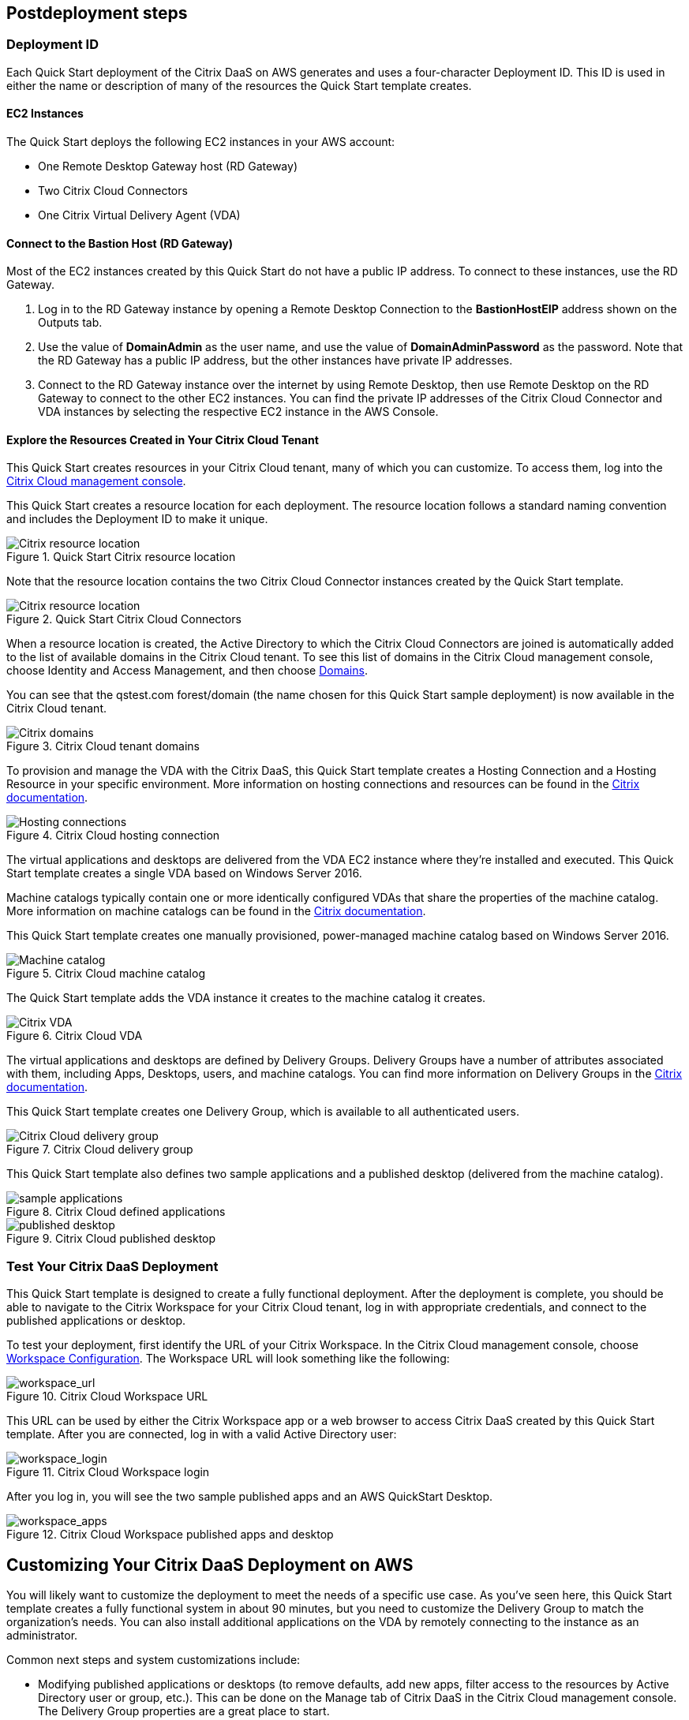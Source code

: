 // Include any postdeployment steps here, such as steps necessary to test that the deployment was successful. If there are no postdeployment steps, leave this file empty.

== Postdeployment steps

=== Deployment ID
Each Quick Start deployment of the Citrix DaaS on AWS generates and uses a four-character Deployment ID. This ID is used in either the name or description of many of the resources the Quick Start template creates.
//In the following figures, notice that the Deployment ID is *0ew8*.

==== EC2 Instances
The Quick Start deploys the following EC2 instances in your AWS account:

* One Remote Desktop Gateway host (RD Gateway)
* Two Citrix Cloud Connectors
* One Citrix Virtual Delivery Agent (VDA)

==== Connect to the Bastion Host (RD Gateway)
Most of the EC2 instances created by this Quick Start do not have a public IP address. To connect to these instances, use the RD Gateway.

. Log in to the RD Gateway instance by opening a Remote Desktop Connection to the *BastionHostEIP* address shown on the Outputs tab.
. Use the value of *DomainAdmin* as the user name, and use the value of *DomainAdminPassword* as the password. Note that the RD Gateway has a public IP address, but the other instances have private IP addresses.
. Connect to the RD Gateway instance over the internet by using Remote Desktop, then use Remote Desktop on the RD Gateway to connect to the other EC2 instances.  You can find the private IP addresses of the Citrix Cloud Connector and VDA instances by selecting the respective EC2 instance in the AWS Console.

==== Explore the Resources Created in Your Citrix Cloud Tenant
This Quick Start creates resources in your Citrix Cloud tenant, many of which you can customize. To access them, log into the https://citrix.cloud.com/[Citrix Cloud management console^].

This Quick Start creates a resource location for each deployment. The resource location follows a standard naming convention and includes the Deployment ID to make it unique.

[#postdeploy1]
.Quick Start Citrix resource location
image::../docs/deployment_guide/images/citrix_resource_location.png[Citrix resource location]

Note that the resource location contains the two Citrix Cloud Connector instances created by the Quick Start template.

[#postdeploy2]
.Quick Start Citrix Cloud Connectors
image::../docs/deployment_guide/images/citrix_cloud_connectors.png[Citrix resource location]

When a resource location is created, the Active Directory to which the Citrix Cloud Connectors are joined is automatically added to the list of available domains in the Citrix Cloud tenant. To see this list of domains in the Citrix Cloud management console, choose Identity and Access Management, and then choose https://us.cloud.com/identity/domains[Domains^].

You can see that the qstest.com forest/domain (the name chosen for this Quick Start sample deployment) is now available in the Citrix Cloud tenant.

[#postdeploy3]
.Citrix Cloud tenant domains
image::../docs/deployment_guide/images/tenant_domains.png[Citrix domains]

To provision and manage the VDA with the Citrix DaaS, this Quick Start template creates a Hosting Connection and a Hosting Resource in your specific environment. More information on hosting connections and resources can be found in the https://docs.citrix.com/en-us/citrix-virtual-apps-desktops-service/install-configure/connections.html[Citrix documentation^].

[#postdeploy4]
.Citrix Cloud hosting connection
image::../docs/deployment_guide/images/hosting_connections.png[Hosting connections]

The virtual applications and desktops are delivered from the VDA EC2 instance where they’re installed and executed. This Quick Start template creates a single VDA based on Windows Server 2016.

Machine catalogs typically contain one or more identically configured VDAs that share the properties of the machine catalog. More information on machine catalogs can be found in the https://docs.citrix.com/en-us/citrix-virtual-apps-desktops-service/install-configure/machine-catalogs-create.html[Citrix documentation].

This Quick Start template creates one manually provisioned, power-managed machine catalog based on Windows Server 2016.

[#postdeploy5]
.Citrix Cloud machine catalog
image::../docs/deployment_guide/images/machine_catalog.png[Machine catalog]

The Quick Start template adds the VDA instance it creates to the machine catalog it creates.

[#postdeploy6]
.Citrix Cloud VDA
image::../docs/deployment_guide/images/vda.png[Citrix VDA]

The virtual applications and desktops are defined by Delivery Groups. Delivery Groups have a number of attributes associated with them, including Apps, Desktops, users, and machine catalogs. You can find more information on Delivery Groups in the https://docs.citrix.com/en-us/citrix-virtual-apps-desktops-service/install-configure/delivery-groups-create.html[Citrix documentation].

This Quick Start template creates one Delivery Group, which is available to all authenticated users.

[#postdeploy7]
.Citrix Cloud delivery group
image::../docs/deployment_guide/images/delivery_group.png[Citrix Cloud delivery group]

This Quick Start template also defines two sample applications and a published desktop (delivered from the machine catalog).

[#postdeploy8]
.Citrix Cloud defined applications
image::../docs/deployment_guide/images/sample_applications.png[sample applications]

[#postdeploy9]
.Citrix Cloud published desktop
image::../docs/deployment_guide/images/published_desktop.png[published desktop]

=== Test Your Citrix DaaS Deployment

This Quick Start template is designed to create a fully functional deployment. After the deployment is complete, you should be able to navigate to the Citrix Workspace for your Citrix Cloud tenant, log in with appropriate credentials, and connect to the published applications or desktop.

To test your deployment, first identify the URL of your Citrix Workspace. In the Citrix Cloud management console, choose https://us.cloud.com/workspaceconfiguration/access[Workspace Configuration]. The Workspace URL will look something like the following:

[#postdeploy10]
.Citrix Cloud Workspace URL
image::../docs/deployment_guide/images/workspace_url.png[workspace_url]

This URL can be used by either the Citrix Workspace app or a web browser to access Citrix DaaS created by this Quick Start template. After you are connected, log in with a valid Active Directory user:

[#postdeploy11]
.Citrix Cloud Workspace login
image::../docs/deployment_guide/images/workspace_login.png[workspace_login]

After you log in, you will see the two sample published apps and an AWS QuickStart Desktop.

[#postdeploy12]
.Citrix Cloud Workspace published apps and desktop
image::../docs/deployment_guide/images/workspace_apps.png[workspace_apps]

== Customizing Your Citrix DaaS Deployment on AWS
You will likely want to customize the deployment to meet the needs of a specific use case. As you’ve seen here, this Quick Start template creates a fully functional system in about 90
minutes, but you need to customize the Delivery Group to match the organization’s needs. You can also install additional applications on the VDA by remotely connecting to the instance as an administrator.

Common next steps and system customizations include:

* Modifying published applications or desktops (to remove defaults, add new apps, filter access to the resources by Active Directory user or group, etc.). This can be done on the Manage tab of Citrix DaaS in the Citrix Cloud management console. The Delivery Group properties are a great place to start.
* Configuring https://docs.citrix.com/en-us/citrix-virtual-apps-desktops/manage-deployment/user-profiles.html[Citrix User Profile Management^]. Citrix DaaS includes a component called User Profile Management (UPM), which allows you to manage roaming user profiles in a high-performance, flexible manner. For more information on use cases and configuration of Citrix UPM.
* Provisioning and configuring the https://docs.citrix.com/en-us/workspace-environment-management/service.html[Citrix Workspace Environment Manager^] service. The Citrix Workspace Environment Manager service uses intelligent resource management and User Profile Management technologies to deliver competitive performance, desktop logon, and application response times for Citrix DaaS deployments. It is a software-only, driver-free solution, requiring only a lightweight agent to be installed on your VDA.
* Creating a https://docs.citrix.com/en-us/citrix-virtual-apps-desktops-service/install-configure/machine-catalogs-create.html#prepare-a-master-image-on-the-hypervisor-or-cloud-service[master image^] VDA template instance, and deploying any number of additional instances based on the master image with Machine Creation Services. This is a more complex process, but it allows you to provision and version-manage instances at scale.
* Deploying https://www.citrix.com/networking/[advanced networking capabilities^] into the system. Citrix is also an provider of networking services, including a mix of sophisticated networking appliances and networking-related web services. You might be interested in one or more of the following:
** https://www.citrix.com/products/citrix-adc/[Citrix ADC^] VPX (formerly known as NetScaler ADC), virtual appliance-based application delivery controller, performs application-specific traffic analysis to intelligently distribute, optimize, and secure Layer 4-Layer 7 (L4–L7) network traffic for web applications. It provides a broad range of services from sophisticated load balancing and SSL offload to advanced authentication, application firewalling, and more. Design and deployment guidance can be found in the https://www.citrix.com/content/dam/citrix/en_us/documents/reference-material/validated-reference-design-netscaler-and-amazon-aws.pdf[Citrix documentation].
** https://www.citrix.com/products/citrix-gateway/[Citrix Gateway^] VPX (formerly known as Citrix NetScaler Unified Gateway) provides a comprehensive, secure remote access solution to a variety of different applications, effectively consolidating remote access infrastructure and providing secure single sign-on to Citrix virtual apps and desktops, Remote Desktop Protocol (RDP), web, and SaaS applications. One common use case with the Citrix Workspace is leveraging Citrix Gateway VPX on AWS to flexibly proxy ICA/HDX traffic (Citrix remote display protocol used by virtual apps and desktops) directly into the AWS VPC. Find more information on configuring Citrix Gateway VPX for use with Citrix Workspace in the https://support.citrix.com/article/CTX232640[Citrix documentation^].
** https://docs.citrix.com/en-us/citrix-gateway-service.html[Citrix Gateway Service^] is a secure remote access solution with diverse identity and Access Management (IdAM) capabilities, delivering a unified experience into Citrix DaaS and much more!
** https://docs.citrix.com/en-us/citrix-adc-cpx/current-release/about.html[Citrix ADC CPX^] is a container-based application delivery controller that can be provisioned on a Docker host. Citrix ADC CPX enables customers to leverage Docker engine capabilities and use Citrix ADC load balancing and traffic management features for container-based applications.
** https://www.citrix.com/products/citrix-web-app-firewall/[Citrix Web App Firewall^] protects web applications and sites from both known and unknown attacks, including application-layer and zero-day threats. It’s available as a standalone appliance or integrated with the Citrix ADC platform.
** https://www.citrix.com/products/citrix-secure-web-gateway/[Citrix Secure Web Gateway^] (formerly known as Citrix NetScaler Secure Web Gateway) is an effective, easy-to-use, high-performing web security solution with user behavior analytics. It leverages a combination of web services and customer managed appliances to help protect users from known and unknown web threats. It helps enforce company security policies on all outgoing web traffic, effectively protecting the company from known and unknown attacks while providing visibility and control over outbound web traffic.
** https://www.citrix.com/products/citrix-application-delivery-management/[Citrix Application Delivery Management^] is a centralized network management, analytics, and orchestration solution. From a single platform, administrators can view, automate, and manage network services for scale-out application architectures.
** https://www.citrix.com/products/citrix-intelligent-traffic-management/[Citrix Intelligent Traffic Management^] is based on recently acquired Cedexis technology. Our advanced traffic management improves user experience by harnessing big data and routing users to their requested content.